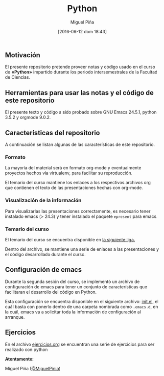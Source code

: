 #+title: Python
#+author: Miguel Piña
#+date: [2016-06-12 dom 18:43]

** Motivación

El presente repositorio pretende proveer notas y código usado en el curso de
*«Python»* impartido durante los periodo intersemestrales de la Facultad de
Ciencias.

** Herramientas para usar las notas y el código de este repositorio

El presente texto y código a sido probado sobre GNU Emacs 24.5.1, python 3.5.2 y
orgmode 9.0.2.

** Características del repositorio

 A continuación se listan algunas de las características de este repositorio.

*** Formato

  La mayoría del material será en formato org-mode y eventualmente proyectos
  hechos vía virtualenv, para facilitar su reproducción.

  El temario del curso mantiene los enlaces a los respectivos archivos org que
  contienen el texto de las presentaciones hechas con org-mode.

*** Visualización de la información

  Para visualizarlas las presentaciones correctamente, es necesario tener
  instalado emacs (> 24.3) y tener instalado el paquete =epresent= para emacs.

*** Temario del curso

  El temario del curso se encuentra disponible en [[file:temario.org][la siguiente liga.]]

  Dentro del archivo, se mantiene una serie de enlaces a las presentaciones y el
  código desarrollado durante el curso.

** Configuración de emacs

 Durante la segunda sesión del curso, se implementó un archivo de configuración
 de emacs para tener un conjunto de características que facilitaran el desarrollo
 del código en Python.

 Esta configuración se encuentra disponible en el siguiente archivo: [[file:sesion2/init.el][init.el]], el
 cuál basta con ponerlo dentro de una carpeta nombrada como =.emacs.d=, en la cuál,
 emacs va a solicitar toda la información de configuración al arranque.

** Ejercicios

 En el archivo [[file:ejercicios.org][ejercicios.org]] se encuentran una serie de ejercicios para ser
 realizado con python

 *Atentamente:*

 Miguel Piña ([[https://github.com/miguelpinia][@MiguelPinia]])
